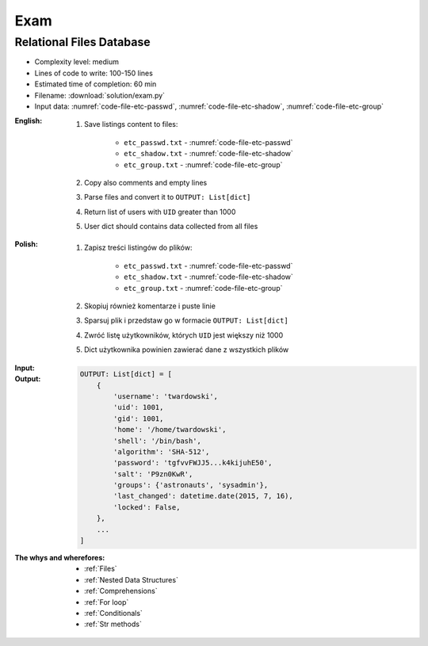 ****
Exam
****


Relational Files Database
=========================
* Complexity level: medium
* Lines of code to write: 100-150 lines
* Estimated time of completion: 60 min
* Filename: :download:`solution/exam.py`
* Input data: :numref:`code-file-etc-passwd`, :numref:`code-file-etc-shadow`, :numref:`code-file-etc-group`

:English:
    #. Save listings content to files:

        - ``etc_passwd.txt`` - :numref:`code-file-etc-passwd`
        - ``etc_shadow.txt`` - :numref:`code-file-etc-shadow`
        - ``etc_group.txt`` - :numref:`code-file-etc-group`

    #. Copy also comments and empty lines
    #. Parse files and convert it to ``OUTPUT: List[dict]``
    #. Return list of users with ``UID`` greater than 1000
    #. User dict should contains data collected from all files

:Polish:
    #. Zapisz treści listingów do plików:

        - ``etc_passwd.txt`` - :numref:`code-file-etc-passwd`
        - ``etc_shadow.txt`` - :numref:`code-file-etc-shadow`
        - ``etc_group.txt`` - :numref:`code-file-etc-group`

    #. Skopiuj również komentarze i puste linie
    #. Sparsuj plik i przedstaw go w formacie ``OUTPUT: List[dict]``
    #. Zwróć listę użytkowników, których ``UID`` jest większy niż 1000
    #. Dict użytkownika powinien zawierać dane z wszystkich plików

:Input:
    .. literalinclude:: data/etc-passwd.txt
        :name: code-file-etc-passwd
        :language: text
        :caption: Przykładowa zawartość pliku ``/etc/passwd``

    .. literalinclude:: data/etc-shadow.txt
        :name: code-file-etc-shadow
        :language: text
        :caption: Przykładowa zawartość pliku ``/etc/shadow``

    .. literalinclude:: data/etc-group.txt
        :name: code-file-etc-group
        :language: text
        :caption: Przykładowa zawartość pliku ``/etc/group``

:Output:
    .. code-block:: python

        OUTPUT: List[dict] = [
            {
                'username': 'twardowski',
                'uid': 1001,
                'gid': 1001,
                'home': '/home/twardowski',
                'shell': '/bin/bash',
                'algorithm': 'SHA-512',
                'password': 'tgfvvFWJJ5...k4kijuhE50',
                'salt': 'P9zn0KwR',
                'groups': {'astronauts', 'sysadmin'},
                'last_changed': datetime.date(2015, 7, 16),
                'locked': False,
            },
            ...
        ]

:The whys and wherefores:
    * :ref:`Files`
    * :ref:`Nested Data Structures`
    * :ref:`Comprehensions`
    * :ref:`For loop`
    * :ref:`Conditionals`
    * :ref:`Str methods`
